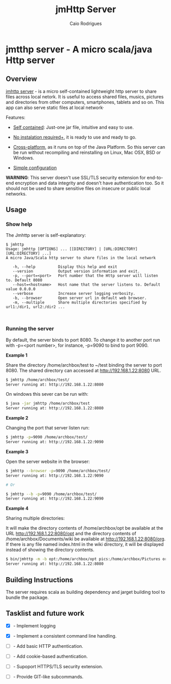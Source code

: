 #+TITLE: jmHttp Server 
#+AUTHOR:  Caio Rodrigues
#+DESCRIPTION: A portable cross-platform http web server for sharing file and directories on Local Network.
#+KEYWRODS: http, web, server, share, files, lan, local, network, java, scala, cross platform
#+STARTUP: content 


* jmtthp server - A micro scala/java Http server 
** Overview 

_jmhttp server_ - is a micro self-contained lightweight http server to
share files across local netork. It is useful to access shared files,
musics, pictures and directories from other computers, smartphones,
tablets and so on. This app can also serve static files at local
network· 

Features: 

 - _Self contained_: Just-one jar file, intuitive and easy to use.

 - _No instalation required+_, it is ready to use and ready to go.

 - _Cross-platform_, as it runs on top of the Java Platform. So this
   server can be run without recompiling and reinstalling on Linux,
   Mac OSX, BSD or Windows.

 - _Simple configuration_ 


*WARNING*: This server doesn't use SSL/TLS security extension for
end-to-end encryption and data integrity and doesn't have
authentication too. So it should not be used to share sensitive files
on insecure or public local networks.

** Usage 
*** Show help

The Jmhttp server is self-explanatory:

#+BEGIN_SRC text 
$ jmhttp 
Usage: jmhttp [OPTIONS] ... [[DIRECTORY] | [URL:DIRECTORY] [URL:DIRECTORY] ...]
A micro Java/Scala http server to share files in the local network
                       
   -h, --help          Display this help and exit
   --version           Output version information and exit.
   -p, --port=<port>   Port number that the Http server will listen to. Default 8080
   --host=<hostname>   Host name that the server listens to. Default value 0.0.0.0
   --verbose           Increase server logging verbosity.
   -b, --browser       Open server url in default web browser.
   -m, --multiple      Share multiple directories specified by url1:/dir1, url2:/dir2 ...


#+END_SRC
*** Running the server 

By default, the server binds to port 8080. To change it to another port
run with -p=<port number>, for instance, -p=9090 to bind to port 9090.

*Example 1*

Share the directory /home/archbox/test to ~/test binding
the server to port 8080. The shared directory can accessed at
http://192.168.1.22:8080 URL.

#+BEGIN_SRC sh 
$ jmhttp /home/archbox/test/
Server running at: http://192.168.1.22:8080

#+END_SRC

On windows this sever can be run with: 

#+BEGIN_SRC sh 
$ java -jar jmhttp /home/archbox/test 
Server running at: http://192.168.1.22:8080
#+END_SRC

*Example 2*

Changing the port that server listen run:

#+BEGIN_SRC sh 
$ jmhttp -p=9090 /home/archbox/test/
Server running at: http://192.168.1.22:9090
#+END_SRC

*Example 3*

Open the server website in the browser:

#+BEGIN_SRC sh 
$ jmhttp --browser -p=9090 /home/archbox/test/
Server running at: http://192.168.1.22:9090

# Or 

$ jmhttp --b -p=9090 /home/archbox/test/
Server running at: http://192.168.1.22:9090

#+END_SRC

*Example 4*

Sharing multiple directories: 

It will make the directory contents of /home/archbox/opt be available
at the URL  http://192.168.1.22:8080/opt and the directory contents of
/home/archbox/Documents/wiki  be available at http://192.168.1.22:8080/org. 
If there is any file named index.html in the wiki directory, it will
be displayed instead of showing the directory contents.

#+BEGIN_SRC sh 
$ bin/jmhttp -m -b opt:/home/archbox/opt pics:/home/archbox/Pictures org:/home/archbox/Documents/wiki 
Server running at: http://192.168.1.22:8080

#+END_SRC

** Building Instructions 

The server requires scala as building dependency and jarget building
tool to bundle the package.

** Tasklist and future work 

 - [X] - Implement logging

 - [X] - Implement a consistent command line handling.

 - [ ] - Add basic HTTP authentication.

 - [ ] - Add cookie-based authentication.

 - [ ] - Supoport HTTPS/TLS security extension.

 - [ ] - Provide GIT-like subcommands.

